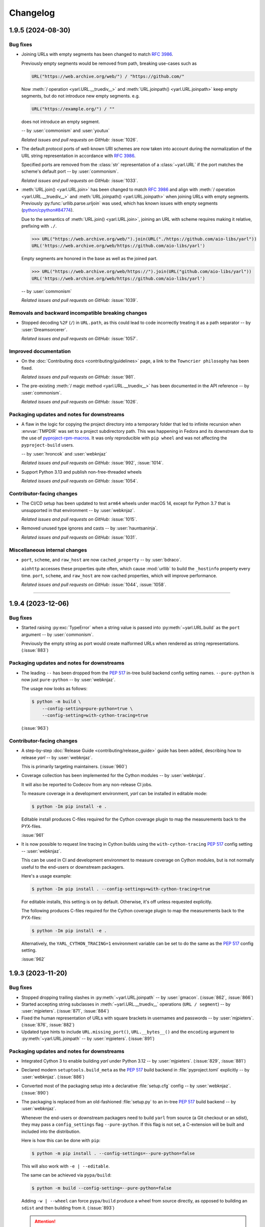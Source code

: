 =========
Changelog
=========

..
    You should *NOT* be adding new change log entries to this file, this
    file is managed by towncrier. You *may* edit previous change logs to
    fix problems like typo corrections or such.
    To add a new change log entry, please see
    https://pip.pypa.io/en/latest/development/#adding-a-news-entry
    we named the news folder "changes".

    WARNING: Don't drop the next directive!

.. towncrier release notes start

1.9.5 (2024-08-30)
==================

Bug fixes
---------

- Joining URLs with empty segments has been changed
  to match :rfc:`3986`.

  Previously empty segments would be removed from path,
  breaking use-cases such as

  .. code-block:: python

     URL("https://web.archive.org/web/") / "https://github.com/"

  Now :meth:`/ operation <yarl.URL.__truediv__>` and :meth:`URL.joinpath() <yarl.URL.joinpath>`
  keep empty segments, but do not introduce new empty segments.
  e.g.

  .. code-block:: python

     URL("https://example.org/") / ""

  does not introduce an empty segment.

  -- by :user:`commonism` and :user:`youtux`

  *Related issues and pull requests on GitHub:*
  :issue:`1026`.

- The default protocol ports of well-known URI schemes are now taken into account
  during the normalization of the URL string representation in accordance with
  :rfc:`3986#section-3.2.3`.

  Specified ports are removed from the :class:`str` representation of a :class:`~yarl.URL`
  if the port matches the scheme's default port -- by :user:`commonism`.

  *Related issues and pull requests on GitHub:*
  :issue:`1033`.

- :meth:`URL.join() <yarl.URL.join>` has been changed to match
  :rfc:`3986` and align with
  :meth:`/ operation <yarl.URL.__truediv__>` and :meth:`URL.joinpath() <yarl.URL.joinpath>`
  when joining URLs with empty segments.
  Previously :py:func:`urllib.parse.urljoin` was used,
  which has known issues with empty segments
  (`python/cpython#84774 <https://github.com/python/cpython/issues/84774>`_).

  Due to the semantics of :meth:`URL.join() <yarl.URL.join>`, joining an
  URL with scheme requires making it relative, prefixing with ``./``.

  .. code-block:: pycon

     >>> URL("https://web.archive.org/web/").join(URL("./https://github.com/aio-libs/yarl"))
     URL('https://web.archive.org/web/https://github.com/aio-libs/yarl')


  Empty segments are honored in the base as well as the joined part.

  .. code-block:: pycon

     >>> URL("https://web.archive.org/web/https://").join(URL("github.com/aio-libs/yarl"))
     URL('https://web.archive.org/web/https://github.com/aio-libs/yarl')



  -- by :user:`commonism`

  *Related issues and pull requests on GitHub:*
  :issue:`1039`.


Removals and backward incompatible breaking changes
---------------------------------------------------

- Stopped decoding ``%2F`` (``/``) in ``URL.path``, as this could lead to code incorrectly treating it as a path separator
  -- by :user:`Dreamsorcerer`.

  *Related issues and pull requests on GitHub:*
  :issue:`1057`.


Improved documentation
----------------------

- On the :doc:`Contributing docs <contributing/guidelines>` page,
  a link to the ``Towncrier philosophy`` has been fixed.

  *Related issues and pull requests on GitHub:*
  :issue:`981`.

- The pre-existing :meth:`/ magic method <yarl.URL.__truediv__>`
  has been documented in the API reference -- by :user:`commonism`.

  *Related issues and pull requests on GitHub:*
  :issue:`1026`.


Packaging updates and notes for downstreams
-------------------------------------------

- A flaw in the logic for copying the project directory into a
  temporary folder that led to infinite recursion when :envvar:`TMPDIR`
  was set to a project subdirectory path. This was happening in Fedora
  and its downstream due to the use of `pyproject-rpm-macros
  <https://src.fedoraproject.org/rpms/pyproject-rpm-macros>`__. It was
  only reproducible with ``pip wheel`` and was not affecting the
  ``pyproject-build`` users.

  -- by :user:`hroncok` and :user:`webknjaz`

  *Related issues and pull requests on GitHub:*
  :issue:`992`, :issue:`1014`.

- Support Python 3.13 and publish non-free-threaded wheels

  *Related issues and pull requests on GitHub:*
  :issue:`1054`.


Contributor-facing changes
--------------------------

- The CI/CD setup has been updated to test ``arm64`` wheels
  under macOS 14, except for Python 3.7 that is unsupported
  in that environment -- by :user:`webknjaz`.

  *Related issues and pull requests on GitHub:*
  :issue:`1015`.

- Removed unused type ignores and casts -- by :user:`hauntsaninja`.

  *Related issues and pull requests on GitHub:*
  :issue:`1031`.


Miscellaneous internal changes
------------------------------

- ``port``, ``scheme``, and ``raw_host`` are now ``cached_property`` -- by :user:`bdraco`.

  ``aiohttp`` accesses these properties quite often, which cause :mod:`urllib` to build the ``_hostinfo`` property every time. ``port``, ``scheme``, and ``raw_host`` are now cached properties, which will improve performance.

  *Related issues and pull requests on GitHub:*
  :issue:`1044`, :issue:`1058`.


----


1.9.4 (2023-12-06)
==================

Bug fixes
---------

- Started raising :py:exc:`TypeError` when a string value is passed into
  :py:meth:`~yarl.URL.build` as the ``port`` argument  -- by :user:`commonism`.

  Previously the empty string as port would create malformed URLs when rendered as string representations. (:issue:`883`)


Packaging updates and notes for downstreams
-------------------------------------------

- The leading ``--`` has been dropped from the :pep:`517` in-tree build
  backend config setting names. ``--pure-python`` is now just ``pure-python``
  -- by :user:`webknjaz`.

  The usage now looks as follows:

  .. code-block:: console

      $ python -m build \
          --config-setting=pure-python=true \
          --config-setting=with-cython-tracing=true

  (:issue:`963`)


Contributor-facing changes
--------------------------

- A step-by-step :doc:`Release Guide <contributing/release_guide>` guide has
  been added, describing how to release *yarl* -- by :user:`webknjaz`.

  This is primarily targeting maintainers. (:issue:`960`)
- Coverage collection has been implemented for the Cython modules
  -- by :user:`webknjaz`.

  It will also be reported to Codecov from any non-release CI jobs.

  To measure coverage in a development environment, *yarl* can be
  installed in editable mode:

  .. code-block:: console

      $ python -Im pip install -e .

  Editable install produces C-files required for the Cython coverage
  plugin to map the measurements back to the PYX-files.

  :issue:`961`

- It is now possible to request line tracing in Cython builds using the
  ``with-cython-tracing`` :pep:`517` config setting
  -- :user:`webknjaz`.

  This can be used in CI and development environment to measure coverage
  on Cython modules, but is not normally useful to the end-users or
  downstream packagers.

  Here's a usage example:

  .. code-block:: console

      $ python -Im pip install . --config-settings=with-cython-tracing=true

  For editable installs, this setting is on by default. Otherwise, it's
  off unless requested explicitly.

  The following produces C-files required for the Cython coverage
  plugin to map the measurements back to the PYX-files:

  .. code-block:: console

      $ python -Im pip install -e .

  Alternatively, the ``YARL_CYTHON_TRACING=1`` environment variable
  can be set to do the same as the :pep:`517` config setting.

  :issue:`962`


1.9.3 (2023-11-20)
==================

Bug fixes
---------

- Stopped dropping trailing slashes in :py:meth:`~yarl.URL.joinpath` -- by :user:`gmacon`. (:issue:`862`, :issue:`866`)
- Started accepting string subclasses in :meth:`~yarl.URL.__truediv__` operations (``URL / segment``) -- by :user:`mjpieters`. (:issue:`871`, :issue:`884`)
- Fixed the human representation of URLs with square brackets in usernames and passwords -- by :user:`mjpieters`. (:issue:`876`, :issue:`882`)
- Updated type hints to include ``URL.missing_port()``, ``URL.__bytes__()``
  and the ``encoding`` argument to :py:meth:`~yarl.URL.joinpath`
  -- by :user:`mjpieters`. (:issue:`891`)


Packaging updates and notes for downstreams
-------------------------------------------

- Integrated Cython 3 to enable building *yarl* under Python 3.12 -- by :user:`mjpieters`. (:issue:`829`, :issue:`881`)
- Declared modern ``setuptools.build_meta`` as the :pep:`517` build
  backend in :file:`pyproject.toml` explicitly -- by :user:`webknjaz`. (:issue:`886`)
- Converted most of the packaging setup into a declarative :file:`setup.cfg`
  config -- by :user:`webknjaz`. (:issue:`890`)
- The packaging is replaced from an old-fashioned :file:`setup.py` to an
  in-tree :pep:`517` build backend -- by :user:`webknjaz`.

  Whenever the end-users or downstream packagers need to build ``yarl`` from
  source (a Git checkout or an sdist), they may pass a ``config_settings``
  flag ``--pure-python``. If this flag is not set, a C-extension will be built
  and included into the distribution.

  Here is how this can be done with ``pip``:

  .. code-block:: console

      $ python -m pip install . --config-settings=--pure-python=false

  This will also work with ``-e | --editable``.

  The same can be achieved via ``pypa/build``:

  .. code-block:: console

      $ python -m build --config-setting=--pure-python=false

  Adding ``-w | --wheel`` can force ``pypa/build`` produce a wheel from source
  directly, as opposed to building an ``sdist`` and then building from it. (:issue:`893`)

  .. attention::

     v1.9.3 was the only version using the ``--pure-python`` setting name.
     Later versions dropped the ``--`` prefix, making it just ``pure-python``.

- Declared Python 3.12 supported officially in the distribution package metadata
  -- by :user:`edgarrmondragon`. (:issue:`942`)


Contributor-facing changes
--------------------------

- A regression test for no-host URLs was added per :issue:`821`
  and :rfc:`3986` -- by :user:`kenballus`. (:issue:`821`, :issue:`822`)
- Started testing *yarl* against Python 3.12 in CI -- by :user:`mjpieters`. (:issue:`881`)
- All Python 3.12 jobs are now marked as required to pass in CI
  -- by :user:`edgarrmondragon`. (:issue:`942`)
- MyST is now integrated in Sphinx -- by :user:`webknjaz`.

  This allows the contributors to author new documents in Markdown
  when they have difficulties with going straight RST. (:issue:`953`)


1.9.2 (2023-04-25)
==================

Bugfixes
--------

- Fix regression with :meth:`~yarl.URL.__truediv__` and absolute URLs with empty paths causing the raw path to lack the leading ``/``.
  (`#854 <https://github.com/aio-libs/yarl/issues/854>`_)


1.9.1 (2023-04-21)
==================

Bugfixes
--------

- Marked tests that fail on older Python patch releases (< 3.7.10, < 3.8.8 and < 3.9.2) as expected to fail due to missing a security fix for CVE-2021-23336. (`#850 <https://github.com/aio-libs/yarl/issues/850>`_)


1.9.0 (2023-04-19)
==================

This release was never published to PyPI, due to issues with the build process.

Features
--------

- Added ``URL.joinpath(*elements)``, to create a new URL appending multiple path elements. (`#704 <https://github.com/aio-libs/yarl/issues/704>`_)
- Made :meth:`URL.__truediv__() <yarl.URL.__truediv__>` return ``NotImplemented`` if called with an
  unsupported type — by :user:`michaeljpeters`.
  (`#832 <https://github.com/aio-libs/yarl/issues/832>`_)


Bugfixes
--------

- Path normalization for absolute URLs no longer raises a ValueError exception
  when ``..`` segments would otherwise go beyond the URL path root.
  (`#536 <https://github.com/aio-libs/yarl/issues/536>`_)
- Fixed an issue with update_query() not getting rid of the query when argument is None. (`#792 <https://github.com/aio-libs/yarl/issues/792>`_)
- Added some input restrictions on with_port() function to prevent invalid boolean inputs or out of valid port inputs; handled incorrect 0 port representation. (`#793 <https://github.com/aio-libs/yarl/issues/793>`_)
- Made :py:meth:`~yarl.URL.build` raise a :py:exc:`TypeError` if the ``host`` argument is :py:data:`None` — by :user:`paulpapacz`. (`#808 <https://github.com/aio-libs/yarl/issues/808>`_)
- Fixed an issue with ``update_query()`` getting rid of the query when the argument
  is empty but not ``None``. (`#845 <https://github.com/aio-libs/yarl/issues/845>`_)


Misc
----

- `#220 <https://github.com/aio-libs/yarl/issues/220>`_


1.8.2 (2022-12-03)
==================

This is the first release that started shipping wheels for Python 3.11.


1.8.1 (2022-08-01)
==================

Misc
----

- `#694 <https://github.com/aio-libs/yarl/issues/694>`_, `#699 <https://github.com/aio-libs/yarl/issues/699>`_, `#700 <https://github.com/aio-libs/yarl/issues/700>`_, `#701 <https://github.com/aio-libs/yarl/issues/701>`_, `#702 <https://github.com/aio-libs/yarl/issues/702>`_, `#703 <https://github.com/aio-libs/yarl/issues/703>`_, `#739 <https://github.com/aio-libs/yarl/issues/739>`_


1.8.0 (2022-08-01)
==================

Features
--------

- Added ``URL.raw_suffix``, ``URL.suffix``, ``URL.raw_suffixes``, ``URL.suffixes``, ``URL.with_suffix``. (`#613 <https://github.com/aio-libs/yarl/issues/613>`_)


Improved Documentation
----------------------

- Fixed broken internal references to :meth:`~yarl.URL.human_repr`.
  (`#665 <https://github.com/aio-libs/yarl/issues/665>`_)
- Fixed broken external references to :doc:`multidict:index` docs. (`#665 <https://github.com/aio-libs/yarl/issues/665>`_)


Deprecations and Removals
-------------------------

- Dropped Python 3.6 support. (`#672 <https://github.com/aio-libs/yarl/issues/672>`_)


Misc
----

- `#646 <https://github.com/aio-libs/yarl/issues/646>`_, `#699 <https://github.com/aio-libs/yarl/issues/699>`_, `#701 <https://github.com/aio-libs/yarl/issues/701>`_


1.7.2 (2021-11-01)
==================

Bugfixes
--------

- Changed call in ``with_port()`` to stop reencoding parts of the URL that were already encoded. (`#623 <https://github.com/aio-libs/yarl/issues/623>`_)


1.7.1 (2021-10-07)
==================

Bugfixes
--------

- Fix 1.7.0 build error

1.7.0 (2021-10-06)
==================

Features
--------

- Add ``__bytes__()`` magic method so that ``bytes(url)`` will work and use optimal ASCII encoding.
  (`#582 <https://github.com/aio-libs/yarl/issues/582>`_)
- Started shipping platform-specific arm64 wheels for Apple Silicon. (`#622 <https://github.com/aio-libs/yarl/issues/622>`_)
- Started shipping platform-specific wheels with the ``musl`` tag targeting typical Alpine Linux runtimes. (`#622 <https://github.com/aio-libs/yarl/issues/622>`_)
- Added support for Python 3.10. (`#622 <https://github.com/aio-libs/yarl/issues/622>`_)


1.6.3 (2020-11-14)
==================

Bugfixes
--------

- No longer loose characters when decoding incorrect percent-sequences (like ``%e2%82%f8``). All non-decodable percent-sequences are now preserved.
  `#517 <https://github.com/aio-libs/yarl/issues/517>`_
- Provide x86 Windows wheels.
  `#535 <https://github.com/aio-libs/yarl/issues/535>`_


----


1.6.2 (2020-10-12)
==================


Bugfixes
--------

- Provide generated ``.c`` files in TarBall distribution.
  `#530  <https://github.com/aio-libs/multidict/issues/530>`_

1.6.1 (2020-10-12)
==================

Features
--------

- Provide wheels for ``aarch64``, ``i686``, ``ppc64le``, ``s390x`` architectures on
  Linux as well as ``x86_64``.
  `#507  <https://github.com/aio-libs/yarl/issues/507>`_
- Provide wheels for Python 3.9.
  `#526 <https://github.com/aio-libs/yarl/issues/526>`_

Bugfixes
--------

- ``human_repr()`` now always produces valid representation equivalent to the original URL (if the original URL is valid).
  `#511 <https://github.com/aio-libs/yarl/issues/511>`_
- Fixed  requoting a single percent followed by a percent-encoded character in the Cython implementation.
  `#514 <https://github.com/aio-libs/yarl/issues/514>`_
- Fix ValueError when decoding ``%`` which is not followed by two hexadecimal digits.
  `#516 <https://github.com/aio-libs/yarl/issues/516>`_
- Fix decoding ``%`` followed by a space and hexadecimal digit.
  `#520 <https://github.com/aio-libs/yarl/issues/520>`_
- Fix annotation of ``with_query()``/``update_query()`` methods for ``key=[val1, val2]`` case.
  `#528 <https://github.com/aio-libs/yarl/issues/528>`_

Removal
-------

- Drop Python 3.5 support; Python 3.6 is the minimal supported Python version.


----


1.6.0 (2020-09-23)
==================

Features
--------

- Allow for int and float subclasses in query, while still denying bool.
  `#492 <https://github.com/aio-libs/yarl/issues/492>`_


Bugfixes
--------

- Do not requote arguments in ``URL.build()``, ``with_xxx()`` and in ``/`` operator.
  `#502 <https://github.com/aio-libs/yarl/issues/502>`_
- Keep IPv6 brackets in ``origin()``.
  `#504 <https://github.com/aio-libs/yarl/issues/504>`_


----


1.5.1 (2020-08-01)
==================

Bugfixes
--------

- Fix including relocated internal ``yarl._quoting_c`` C-extension into published PyPI dists.
  `#485 <https://github.com/aio-libs/yarl/issues/485>`_


Misc
----

- `#484 <https://github.com/aio-libs/yarl/issues/484>`_


----


1.5.0 (2020-07-26)
==================

Features
--------

- Convert host to lowercase on URL building.
  `#386 <https://github.com/aio-libs/yarl/issues/386>`_
- Allow using ``mod`` operator (``%``) for updating query string (an alias for ``update_query()`` method).
  `#435 <https://github.com/aio-libs/yarl/issues/435>`_
- Allow use of sequences such as ``list`` and ``tuple`` in the values
  of a mapping such as ``dict`` to represent that a key has many values::

      url = URL("http://example.com")
      assert url.with_query({"a": [1, 2]}) == URL("http://example.com/?a=1&a=2")

  `#443 <https://github.com/aio-libs/yarl/issues/443>`_
- Support ``URL.build()`` with scheme and path (creates a relative URL).
  `#464 <https://github.com/aio-libs/yarl/issues/464>`_
- Cache slow IDNA encode/decode calls.
  `#476 <https://github.com/aio-libs/yarl/issues/476>`_
- Add ``@final`` / ``Final`` type hints
  `#477 <https://github.com/aio-libs/yarl/issues/477>`_
- Support URL authority/raw_authority properties and authority argument of ``URL.build()`` method.
  `#478 <https://github.com/aio-libs/yarl/issues/478>`_
- Hide the library implementation details, make the exposed public list very clean.
  `#483 <https://github.com/aio-libs/yarl/issues/483>`_


Bugfixes
--------

- Fix tests with newer Python (3.7.6, 3.8.1 and 3.9.0+).
  `#409 <https://github.com/aio-libs/yarl/issues/409>`_
- Fix a bug where query component, passed in a form of mapping or sequence, is unquoted in unexpected way.
  `#426 <https://github.com/aio-libs/yarl/issues/426>`_
- Hide ``Query`` and ``QueryVariable`` type aliases in ``__init__.pyi``, now they are prefixed with underscore.
  `#431 <https://github.com/aio-libs/yarl/issues/431>`_
- Keep IPv6 brackets after updating port/user/password.
  `#451 <https://github.com/aio-libs/yarl/issues/451>`_


----


1.4.2 (2019-12-05)
==================

Features
--------

- Workaround for missing ``str.isascii()`` in Python 3.6
  `#389 <https://github.com/aio-libs/yarl/issues/389>`_


----


1.4.1 (2019-11-29)
==================

* Fix regression, make the library work on Python 3.5 and 3.6 again.

1.4.0 (2019-11-29)
==================

* Distinguish an empty password in URL from a password not provided at all (#262)

* Fixed annotations for optional parameters of ``URL.build`` (#309)

* Use None as default value of ``user`` parameter of ``URL.build`` (#309)

* Enforce building C Accelerated modules when installing from source tarball, use
  ``YARL_NO_EXTENSIONS`` environment variable for falling back to (slower) Pure Python
  implementation (#329)

* Drop Python 3.5 support

* Fix quoting of plus in path by pure python version (#339)

* Don't create a new URL if fragment is unchanged (#292)

* Included in error message the path that produces starting slash forbidden error (#376)

* Skip slow IDNA encoding for ASCII-only strings (#387)


1.3.0 (2018-12-11)
==================

* Fix annotations for ``query`` parameter (#207)

* An incoming query sequence can have int variables (the same as for
  Mapping type) (#208)

* Add ``URL.explicit_port`` property (#218)

* Give a friendlier error when port can't be converted to int (#168)

* ``bool(URL())`` now returns ``False`` (#272)

1.2.6 (2018-06-14)
==================

* Drop Python 3.4 trove classifier (#205)

1.2.5 (2018-05-23)
==================

* Fix annotations for ``build`` (#199)

1.2.4 (2018-05-08)
==================

* Fix annotations for ``cached_property`` (#195)

1.2.3 (2018-05-03)
==================

* Accept ``str`` subclasses in ``URL`` constructor (#190)

1.2.2 (2018-05-01)
==================

* Fix build

1.2.1 (2018-04-30)
==================

* Pin minimal required Python to 3.5.3 (#189)

1.2.0 (2018-04-30)
==================

* Forbid inheritance, replace ``__init__`` with ``__new__`` (#171)

* Support PEP-561 (provide type hinting marker) (#182)

1.1.1 (2018-02-17)
==================

* Fix performance regression: don't encode empty ``netloc`` (#170)

1.1.0 (2018-01-21)
==================

* Make pure Python quoter consistent with Cython version (#162)

1.0.0 (2018-01-15)
==================

* Use fast path if quoted string does not need requoting (#154)

* Speed up quoting/unquoting by ``_Quoter`` and ``_Unquoter`` classes (#155)

* Drop ``yarl.quote`` and ``yarl.unquote`` public functions (#155)

* Add custom string writer, reuse static buffer if available (#157)
  Code is 50-80 times faster than Pure Python version (was 4-5 times faster)

* Don't recode IP zone (#144)

* Support ``encoded=True`` in ``yarl.URL.build()`` (#158)

* Fix updating query with multiple keys (#160)

0.18.0 (2018-01-10)
===================

* Fallback to IDNA 2003 if domain name is not IDNA 2008 compatible (#152)

0.17.0 (2017-12-30)
===================

* Use IDNA 2008 for domain name processing (#149)

0.16.0 (2017-12-07)
===================

* Fix raising ``TypeError`` by ``url.query_string()`` after
  ``url.with_query({})`` (empty mapping) (#141)

0.15.0 (2017-11-23)
===================

* Add ``raw_path_qs`` attribute (#137)

0.14.2 (2017-11-14)
===================

* Restore ``strict`` parameter as no-op in ``quote`` / ``unquote``

0.14.1 (2017-11-13)
===================

* Restore ``strict`` parameter as no-op for sake of compatibility with
  aiohttp 2.2

0.14.0 (2017-11-11)
===================

* Drop strict mode (#123)

* Fix ``"ValueError: Unallowed PCT %"`` when there's a ``"%"`` in the URL (#124)

0.13.0 (2017-10-01)
===================

* Document ``encoded`` parameter (#102)

* Support relative URLs like ``'?key=value'`` (#100)

* Unsafe encoding for QS fixed. Encode ``;`` character in value parameter (#104)

* Process passwords without user names (#95)

0.12.0 (2017-06-26)
===================

* Properly support paths without leading slash in ``URL.with_path()`` (#90)

* Enable type annotation checks

0.11.0 (2017-06-26)
===================

* Normalize path (#86)

* Clear query and fragment parts in ``.with_path()`` (#85)

0.10.3 (2017-06-13)
===================

* Prevent double URL arguments unquoting (#83)

0.10.2 (2017-05-05)
===================

* Unexpected hash behavior (#75)


0.10.1 (2017-05-03)
===================

* Unexpected compare behavior (#73)

* Do not quote or unquote + if not a query string. (#74)


0.10.0 (2017-03-14)
===================

* Added ``URL.build`` class method (#58)

* Added ``path_qs`` attribute (#42)


0.9.8 (2017-02-16)
==================

* Do not quote ``:`` in path


0.9.7 (2017-02-16)
==================

* Load from pickle without _cache (#56)

* Percent-encoded pluses in path variables become spaces (#59)


0.9.6 (2017-02-15)
==================

* Revert backward incompatible change (BaseURL)


0.9.5 (2017-02-14)
==================

* Fix BaseURL rich comparison support


0.9.4 (2017-02-14)
==================

* Use BaseURL


0.9.3 (2017-02-14)
==================

* Added BaseURL


0.9.2 (2017-02-08)
==================

* Remove debug print


0.9.1 (2017-02-07)
==================

* Do not lose tail chars (#45)


0.9.0 (2017-02-07)
==================

* Allow to quote ``%`` in non strict mode (#21)

* Incorrect parsing of query parameters with %3B (;) inside (#34)

* Fix core dumps (#41)

* ``tmpbuf`` - compiling error (#43)

* Added ``URL.update_path()`` method

* Added ``URL.update_query()`` method (#47)


0.8.1 (2016-12-03)
==================

* Fix broken aiohttp: revert back ``quote`` / ``unquote``.


0.8.0 (2016-12-03)
==================

* Support more verbose error messages in ``.with_query()`` (#24)

* Don't percent-encode ``@`` and ``:`` in path (#32)

* Don't expose ``yarl.quote`` and ``yarl.unquote``, these functions are
  part of private API

0.7.1 (2016-11-18)
==================

* Accept not only ``str`` but all classes inherited from ``str`` also (#25)

0.7.0 (2016-11-07)
==================

* Accept ``int`` as value for ``.with_query()``

0.6.0 (2016-11-07)
==================

* Explicitly use UTF8 encoding in :file:`setup.py` (#20)
* Properly unquote non-UTF8 strings (#19)

0.5.3 (2016-11-02)
==================

* Don't use :py:class:`typing.NamedTuple` fields but indexes on URL construction

0.5.2 (2016-11-02)
==================

* Inline ``_encode`` class method

0.5.1 (2016-11-02)
==================

* Make URL construction faster by removing extra classmethod calls

0.5.0 (2016-11-02)
==================

* Add Cython optimization for quoting/unquoting
* Provide binary wheels

0.4.3 (2016-09-29)
==================

* Fix typing stubs

0.4.2 (2016-09-29)
==================

* Expose ``quote()`` and ``unquote()`` as public API

0.4.1 (2016-09-28)
==================

* Support empty values in query (``'/path?arg'``)

0.4.0 (2016-09-27)
==================

* Introduce ``relative()`` (#16)

0.3.2 (2016-09-27)
==================

* Typo fixes #15

0.3.1 (2016-09-26)
==================

* Support sequence of pairs as ``with_query()`` parameter

0.3.0 (2016-09-26)
==================

* Introduce ``is_default_port()``

0.2.1 (2016-09-26)
==================

* Raise ValueError for URLs like 'http://:8080/'

0.2.0 (2016-09-18)
==================

* Avoid doubling slashes when joining paths (#13)

* Appending path starting from slash is forbidden (#12)

0.1.4 (2016-09-09)
==================

* Add ``kwargs`` support for ``with_query()`` (#10)

0.1.3 (2016-09-07)
==================

* Document ``with_query()``, ``with_fragment()`` and ``origin()``

* Allow ``None`` for ``with_query()`` and ``with_fragment()``

0.1.2 (2016-09-07)
==================

* Fix links, tune docs theme.

0.1.1 (2016-09-06)
==================

* Update README, old version used obsolete API

0.1.0 (2016-09-06)
==================

* The library was deeply refactored, bytes are gone away but all
  accepted strings are encoded if needed.

0.0.1 (2016-08-30)
==================

* The first release.
